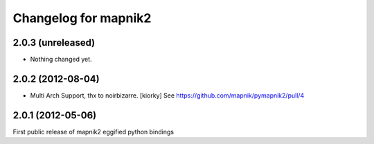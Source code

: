Changelog for mapnik2
========================

2.0.3 (unreleased)
------------------

- Nothing changed yet.


2.0.2 (2012-08-04)
------------------

- Multi Arch Support, thx to  noirbizarre. [kiorky]
  See https://github.com/mapnik/pymapnik2/pull/4


2.0.1 (2012-05-06)
------------------
First public release of mapnik2 eggified python bindings


